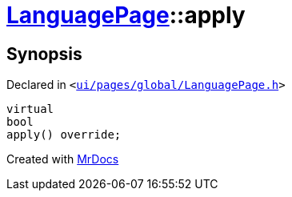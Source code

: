 [#LanguagePage-apply]
= xref:LanguagePage.adoc[LanguagePage]::apply
:relfileprefix: ../
:mrdocs:


== Synopsis

Declared in `&lt;https://github.com/PrismLauncher/PrismLauncher/blob/develop/ui/pages/global/LanguagePage.h#L57[ui&sol;pages&sol;global&sol;LanguagePage&period;h]&gt;`

[source,cpp,subs="verbatim,replacements,macros,-callouts"]
----
virtual
bool
apply() override;
----



[.small]#Created with https://www.mrdocs.com[MrDocs]#
